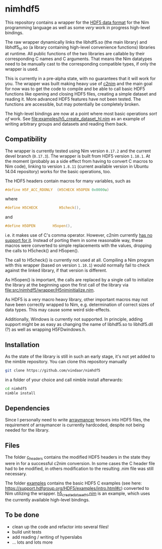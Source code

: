 * nimhdf5

This repository contains a wrapper for the [[https://www.hdfgroup.org/HDF5/][HDF5 data format]] for the Nim
programming language as well as some /very/ work in progress
high-level bindings. 

The raw wrapper dynamically links the libhdf5.so (the main library)
and libhdf5_hl.so (a library containing high-level convenience
functions) libraries at runtime. All public functions of the two
libraries are callable by their corresponding C names and C
arguments. That means the Nim datatypes need to be manually cast to
the corresponding compatible types, if only the wrapper is used.

This is currently in a pre-alpha state, with no guarantees that it
will work for you. The wrapper was built making heavy use of [[https://www.github.com/nim-lang/c2nim][c2nim]] and
the main goal for now was to get the code to compile and be able to
call basic HDF5 functions like opening and closing HDF5 files,
creating a simple dataset and reading it. More advanced HDF5 features
have not been tested. The functions are accessible, but may
potentially be completely broken.

The high-level bindings are now at a point where most basic operations
/sort of/ work. See [[file:examples/h5_create_dataset_hl.nim]] as an
example of writing arbitrary groups and datasets and reading them back.

** Compatibility

The wrapper is currently tested using Nim version =0.17.2= and the
current devel branch (=0.17.3=). The wrapper is built from HDF5
version =1.10.1=. At the moment (probably as a side effect from having
to convert C macros to Nim code), linking to version =1.8.11= (current
available version in Ubuntu 14.04 repository) works for the basic
operations, too.

The HDF5 headers contain macros for many variables, such as
#+BEGIN_SRC C
#define H5F_ACC_RDONLY	(H5CHECK H5OPEN 0x0000u)
#+END_SRC
where 
#+BEGIN_SRC C
#define H5CHECK          H5check(),
#+END_SRC
and
#+BEGIN_SRC C
#define H5OPEN        H5open(),
#+END_SRC
i.e. it makes use of C's comma operator. However, c2nim currently
[[https://nim-lang.org/docs/c2nim.html#limitations][has no support for it]]. Instead of porting them in some reasonable way,
these macros were converted to simple replacements with the values,
dropping the calls to H5check() and H5open().

The call to H5check() is currently not used at all. Compiling a Nim
program with this wrapper (based on version =1.10.1=) would normally
fail to check against the linked library, if that version is different.

As H5open() is important, the calls are replaced by a single call to
initialize the library at the beginning upon the first call of the
library via [[file:src/nimhdf5/wrapper/H5niminitialize.nim]].

As HDF5 is a very macro heavy library, other important macros may not
have been correctly wrapped to Nim, e.g. determination of correct
sizes of data types. This may cause some weird side-effects.

Additionally, Windows is currently not supported. In principle, adding
support might be as easy as changing the name of libhdf5.so to
libhdf5.dll (?) as well as wrapping H5FDwindows.h.

** Installation

As the state of the library is still in such an early stage, it's not
yet added to the nimble repository. You can clone this repository
manually 
#+BEGIN_SRC sh
git clone https://github.com/vindaar/nimhdf5
#+END_SRC
in a folder of your choice and call nimble install afterwards:
#+BEGIN_SRC sh
cd nimhdf5
nimble install
#+END_SRC

** Dependencies

Since I personally need to write [[https://github.com/mratsim/Arraymancer][arraymancer]] tensors into HDF5 files,
the requirement of arraymancer is currently hardcoded, despite not
being needed for the library.

** Files

The folder [[file:c_headers/][c_headers]] contains the modified HDF5 headers in the state
they were in for a successful c2nim conversion. In some cases the C
header file had to be modified, in others modification to the
resulting .nim file was still necessary.

The folder [[file:examples/][examples]] contains the basic HDF5 C examples (see here:
[[https://support.hdfgroup.org/HDF5/examples/intro.html#c]]) converted to
Nim utilizing the wrapper. [[file:examples/h5_create_dataset_hl.nim][h5_create_dataset_hl.nim]] is an example,
which uses the currently available high-level bindings. 

** To be done
- clean up the code and refactor into several files!
- build unit tests
- add reading / writing of hyperslabs
- ... lots and lots more
